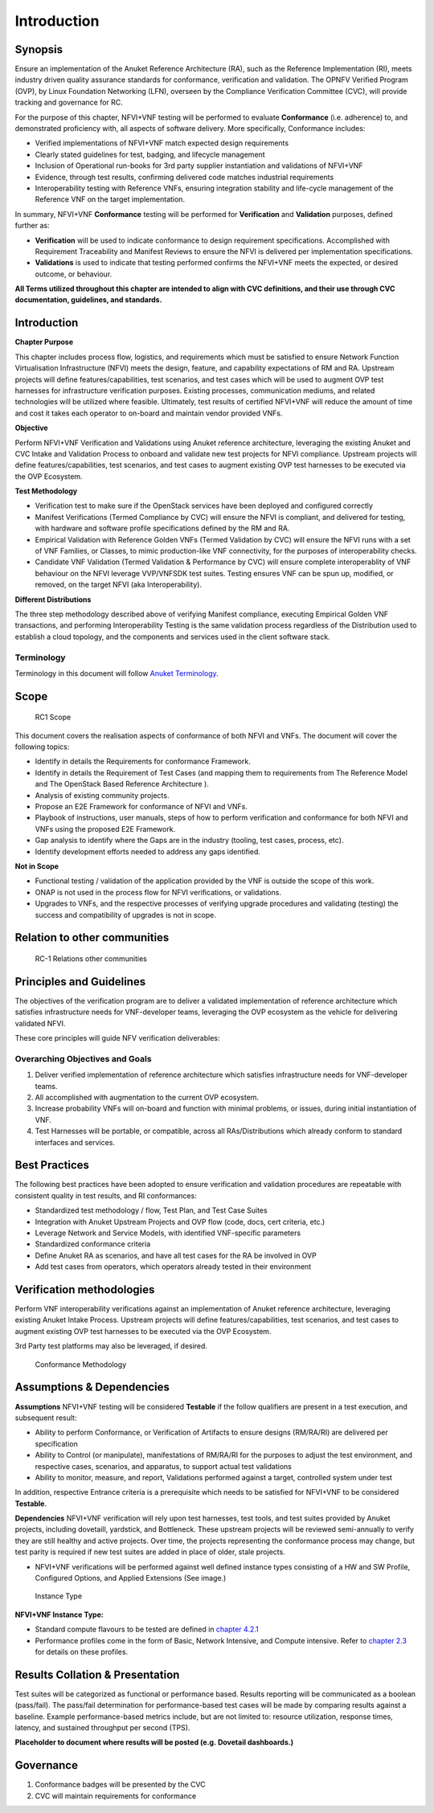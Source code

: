Introduction
============

Synopsis
--------

Ensure an implementation of the Anuket Reference Architecture (RA), such
as the Reference Implementation (RI), meets industry driven quality
assurance standards for conformance, verification and validation. The
OPNFV Verified Program (OVP), by Linux Foundation Networking (LFN),
overseen by the Compliance Verification Committee (CVC), will provide
tracking and governance for RC.

For the purpose of this chapter, NFVI+VNF testing will be performed to
evaluate **Conformance** (i.e. adherence) to, and demonstrated
proficiency with, all aspects of software delivery. More specifically,
Conformance includes:

-  Verified implementations of NFVI+VNF match expected design
   requirements
-  Clearly stated guidelines for test, badging, and lifecycle management
-  Inclusion of Operational run-books for 3rd party supplier
   instantiation and validations of NFVI+VNF
-  Evidence, through test results, confirming delivered code matches
   industrial requirements
-  Interoperability testing with Reference VNFs, ensuring integration
   stability and life-cycle management of the Reference VNF on the
   target implementation.

In summary, NFVI+VNF **Conformance** testing will be performed for
**Verification** and **Validation** purposes, defined further as:

-  **Verification** will be used to indicate conformance to design
   requirement specifications. Accomplished with Requirement
   Traceability and Manifest Reviews to ensure the NFVI is delivered per
   implementation specifications.
-  **Validations** is used to indicate that testing performed confirms
   the NFVI+VNF meets the expected, or desired outcome, or behaviour.

**All Terms utilized throughout this chapter are intended to align with
CVC definitions, and their use through CVC documentation, guidelines,
and standards.**

Introduction
------------

**Chapter Purpose**

This chapter includes process flow, logistics, and requirements which
must be satisfied to ensure Network Function Virtualisation
Infrastructure (NFVI) meets the design, feature, and capability
expectations of RM and RA. Upstream projects will define
features/capabilities, test scenarios, and test cases which will be used
to augment OVP test harnesses for infrastructure verification purposes.
Existing processes, communication mediums, and related technologies will
be utilized where feasible. Ultimately, test results of certified
NFVI+VNF will reduce the amount of time and cost it takes each operator
to on-board and maintain vendor provided VNFs.

**Objective**

Perform NFVI+VNF Verification and Validations using Anuket reference
architecture, leveraging the existing Anuket and CVC Intake and
Validation Process to onboard and validate new test projects for NFVI
compliance. Upstream projects will define features/capabilities, test
scenarios, and test cases to augment existing OVP test harnesses to be
executed via the OVP Ecosystem.

**Test Methodology**

-  Verification test to make sure if the OpenStack services have been
   deployed and configured correctly
-  Manifest Verifications (Termed Compliance by CVC) will ensure the
   NFVI is compliant, and delivered for testing, with hardware and
   software profile specifications defined by the RM and RA.
-  Empirical Validation with Reference Golden VNFs (Termed Validation by
   CVC) will ensure the NFVI runs with a set of VNF Families, or
   Classes, to mimic production-like VNF connectivity, for the purposes
   of interoperability checks.
-  Candidate VNF Validation (Termed Validation & Performance by CVC)
   will ensure complete interoperablity of VNF behaviour on the NFVI
   leverage VVP/VNFSDK test suites. Testing ensures VNF can be spun up,
   modified, or removed, on the target NFVI (aka Interoperability).

**Different Distributions**

The three step methodology described above of verifying Manifest
compliance, executing Empirical Golden VNF transactions, and performing
Interoperability Testing is the same validation process regardless of
the Distribution used to establish a cloud topology, and the components
and services used in the client software stack.

Terminology
~~~~~~~~~~~

Terminology in this document will follow `Anuket
Terminology <https://cntt.readthedocs.io/en/latest/common/glossary.html>`__.

Scope
-----

.. figure:: ../figures/rc1_scope.png
   :alt: RC1 Scope

   RC1 Scope

This document covers the realisation aspects of conformance of both NFVI
and VNFs. The document will cover the following topics:

-  Identify in details the Requirements for conformance Framework.
-  Identify in details the Requirement of Test Cases (and mapping them
   to requirements from The Reference Model and The OpenStack Based
   Reference Architecture ).
-  Analysis of existing community projects.
-  Propose an E2E Framework for conformance of NFVI and VNFs.
-  Playbook of instructions, user manuals, steps of how to perform
   verification and conformance for both NFVI and VNFs using the
   proposed E2E Framework.
-  Gap analysis to identify where the Gaps are in the industry (tooling,
   test cases, process, etc).
-  Identify development efforts needed to address any gaps identified.

**Not in Scope**

-  Functional testing / validation of the application provided by the
   VNF is outside the scope of this work.
-  ONAP is not used in the process flow for NFVI verifications, or
   validations.
-  Upgrades to VNFs, and the respective processes of verifying upgrade
   procedures and validating (testing) the success and compatibility of
   upgrades is not in scope.

Relation to other communities
-----------------------------

.. figure:: ../figures/rc1_relation.png
   :alt: RC-1 Relations other communities

   RC-1 Relations other communities

Principles and Guidelines
-------------------------

The objectives of the verification program are to deliver a validated
implementation of reference architecture which satisfies infrastructure
needs for VNF-developer teams, leveraging the OVP ecosystem as the
vehicle for delivering validated NFVI.

These core principles will guide NFV verification deliverables:

Overarching Objectives and Goals
~~~~~~~~~~~~~~~~~~~~~~~~~~~~~~~~

1. Deliver verified implementation of reference architecture which
   satisfies infrastructure needs for VNF-developer teams.
2. All accomplished with augmentation to the current OVP ecosystem.
3. Increase probability VNFs will on-board and function with minimal
   problems, or issues, during initial instantiation of VNF.
4. Test Harnesses will be portable, or compatible, across all
   RAs/Distributions which already conform to standard interfaces and
   services.

Best Practices
--------------

The following best practices have been adopted to ensure verification
and validation procedures are repeatable with consistent quality in test
results, and RI conformances:

-  Standardized test methodology / flow, Test Plan, and Test Case Suites
-  Integration with Anuket Upstream Projects and OVP flow (code, docs,
   cert criteria, etc.)
-  Leverage Network and Service Models, with identified VNF-specific
   parameters
-  Standardized conformance criteria
-  Define Anuket RA as scenarios, and have all test cases for the RA be
   involved in OVP
-  Add test cases from operators, which operators already tested in
   their environment

Verification methodologies
--------------------------

Perform VNF interoperability verifications against an implementation of
Anuket reference architecture, leveraging existing Anuket Intake
Process. Upstream projects will define features/capabilities, test
scenarios, and test cases to augment existing OVP test harnesses to be
executed via the OVP Ecosystem.

3rd Party test platforms may also be leveraged, if desired.

.. figure:: ../figures/RC_certifying_methodlogy_25Nov2019.jpg
   :alt: Conformance Methodology

   Conformance Methodology

Assumptions & Dependencies
--------------------------

**Assumptions** NFVI+VNF testing will be considered **Testable** if the
follow qualifiers are present in a test execution, and subsequent
result:

-  Ability to perform Conformance, or Verification of Artifacts to
   ensure designs (RM/RA/RI) are delivered per specification
-  Ability to Control (or manipulate), manifestations of RM/RA/RI for
   the purposes to adjust the test environment, and respective cases,
   scenarios, and apparatus, to support actual test validations
-  Ability to monitor, measure, and report, Validations performed
   against a target, controlled system under test

In addition, respective Entrance criteria is a prerequisite which needs
to be satisfied for NFVI+VNF to be considered **Testable**.

**Dependencies** NFVI+VNF verification will rely upon test harnesses,
test tools, and test suites provided by Anuket projects, including
dovetaill, yardstick, and Bottleneck. These upstream projects will be
reviewed semi-annually to verify they are still healthy and active
projects. Over time, the projects representing the conformance process
may change, but test parity is required if new test suites are added in
place of older, stale projects.

-  NFVI+VNF verifications will be performed against well defined
   instance types consisting of a HW and SW Profile, Configured Options,
   and Applied Extensions (See image.)

.. figure:: ../figures/RC_NFVI_VNF_Instance_Type_25Nov2019.jpg
   :alt: Instance Type

   Instance Type

**NFVI+VNF Instance Type:**

-  Standard compute flavours to be tested are defined in `chapter
   4.2.1 <https://cntt.readthedocs.io/en/latest/ref_model/chapters/chapter04.html#virtual-network-interface-specifications>`__
-  Performance profiles come in the form of Basic, Network Intensive,
   and Compute intensive. Refer to `chapter
   2.3 <https://cntt.readthedocs.io/en/latest/ref_model/chapters/chapter02.html#analysis>`__
   for details on these profiles.

Results Collation & Presentation
--------------------------------

Test suites will be categorized as functional or performance based.
Results reporting will be communicated as a boolean (pass/fail). The
pass/fail determination for performance-based test cases will be made by
comparing results against a baseline. Example performance-based metrics
include, but are not limited to: resource utilization, response times,
latency, and sustained throughput per second (TPS).

**Placeholder to document where results will be posted (e.g. Dovetail
dashboards.)**

Governance
----------

1. Conformance badges will be presented by the CVC
2. CVC will maintain requirements for conformance
